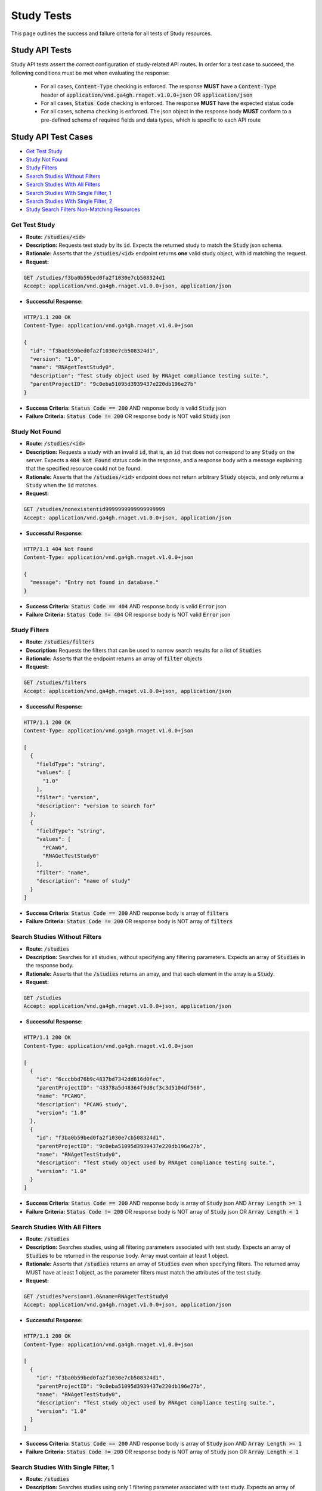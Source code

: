 Study Tests
===================

This page outlines the success and failure criteria for all tests of Study resources.

Study API Tests
-----------------

Study API tests assert the correct configuration of study-related API 
routes. In order for a test case to succeed, the following conditions must be
met when evaluating the response:
    
    * For all cases, :code:`Content-Type` checking is enforced. The response **MUST** have a :code:`Content-Type` header of :code:`application/vnd.ga4gh.rnaget.v1.0.0+json` OR :code:`application/json`
    * For all cases, :code:`Status Code` checking is enforced. The response **MUST** have the expected status code
    * For all cases, schema checking is enforced. The json object in the response body **MUST** conform to a pre-defined schema of required fields and data types, which is specific to each API route

Study API Test Cases
----------------------

* `Get Test Study`_
* `Study Not Found`_
* `Study Filters`_
* `Search Studies Without Filters`_
* `Search Studies With All Filters`_
* `Search Studies With Single Filter, 1`_
* `Search Studies With Single Filter, 2`_
* `Study Search Filters Non-Matching Resources`_

Get Test Study
#################
* **Route:** :code:`/studies/<id>`
* **Description:** Requests test study by its :code:`id`. Expects the returned study to match the :code:`Study` json schema.
* **Rationale:** Asserts that the :code:`/studies/<id>` endpoint returns **one** valid study object, with id matching the request.

* **Request:**

.. code-block:: python

   GET /studies/f3ba0b59bed0fa2f1030e7cb508324d1
   Accept: application/vnd.ga4gh.rnaget.v1.0.0+json, application/json

* **Successful Response:**

.. code-block:: python

   HTTP/1.1 200 OK
   Content-Type: application/vnd.ga4gh.rnaget.v1.0.0+json

   {
     "id": "f3ba0b59bed0fa2f1030e7cb508324d1",
     "version": "1.0",
     "name": "RNAgetTestStudy0",
     "description": "Test study object used by RNAget compliance testing suite.",
     "parentProjectID": "9c0eba51095d3939437e220db196e27b"
   }

* **Success Criteria:** :code:`Status Code == 200` AND response body is valid :code:`Study` json
* **Failure Criteria:** :code:`Status Code != 200` OR response body is NOT valid :code:`Study` json

Study Not Found
######################
* **Route:** :code:`/studies/<id>`
* **Description:** Requests a study with an invalid :code:`id`, that is, an :code:`id` that does not correspond to any :code:`Study` on the server. Expects a :code:`404 Not Found` status code in the response, and a response body with a message explaining that the specified resource could not be found.
* **Rationale:** Asserts that the :code:`/studies/<id>` endpoint does not return arbitrary :code:`Study` objects, and only returns a :code:`Study` when the :code:`id` matches.

* **Request:**

.. code-block:: python

   GET /studies/nonexistentid9999999999999999999
   Accept: application/vnd.ga4gh.rnaget.v1.0.0+json, application/json

* **Successful Response:**

.. code-block:: python

   HTTP/1.1 404 Not Found
   Content-Type: application/vnd.ga4gh.rnaget.v1.0.0+json

   {
     "message": "Entry not found in database."
   }

* **Success Criteria:** :code:`Status Code == 404` AND response body is valid :code:`Error` json
* **Failure Criteria:** :code:`Status Code != 404` OR response body is NOT valid :code:`Error` json

Study Filters
#######################
* **Route:** :code:`/studies/filters`
* **Description:** Requests the filters that can be used to narrow search results for a list of :code:`Studies`
* **Rationale:** Asserts that the endpoint returns an array of :code:`filter` objects

* **Request:**

.. code-block:: python

   GET /studies/filters
   Accept: application/vnd.ga4gh.rnaget.v1.0.0+json, application/json

* **Successful Response:**

.. code-block:: python

   HTTP/1.1 200 OK
   Content-Type: application/vnd.ga4gh.rnaget.v1.0.0+json

   [
     {
       "fieldType": "string",
       "values": [
         "1.0"
       ],
       "filter": "version",
       "description": "version to search for"
     },
     {
       "fieldType": "string",
       "values": [
         "PCAWG",
         "RNAGetTestStudy0"
       ],
       "filter": "name",
       "description": "name of study"
     }
   ]

* **Success Criteria:** :code:`Status Code == 200` AND response body is array of :code:`filters`
* **Failure Criteria:** :code:`Status Code != 200` OR response body is NOT array of :code:`filters`

Search Studies Without Filters
################################
* **Route:** :code:`/studies`
* **Description:** Searches for all studies, without specifying any filtering parameters. Expects an array of :code:`Studies` in the response body.
* **Rationale:** Asserts that the :code:`/studies` returns an array, and that each element in the array is a :code:`Study`.

* **Request:**

.. code-block:: python

   GET /studies
   Accept: application/vnd.ga4gh.rnaget.v1.0.0+json, application/json

* **Successful Response:**

.. code-block:: python

   HTTP/1.1 200 OK
   Content-Type: application/vnd.ga4gh.rnaget.v1.0.0+json

   [
     {
       "id": "6cccbbd76b9c4837bd7342dd616d0fec",
       "parentProjectID": "43378a5d48364f9d8cf3c3d5104df560",
       "name": "PCAWG",
       "description": "PCAWG study",
       "version": "1.0"
     },
     {
       "id": "f3ba0b59bed0fa2f1030e7cb508324d1",
       "parentProjectID": "9c0eba51095d3939437e220db196e27b",
       "name": "RNAgetTestStudy0",
       "description": "Test study object used by RNAget compliance testing suite.",
       "version": "1.0"
     }
   ]

* **Success Criteria:** :code:`Status Code == 200` AND response body is array of :code:`Study` json AND :code:`Array Length >= 1`
* **Failure Criteria:** :code:`Status Code != 200` OR response body is NOT array of :code:`Study` json OR :code:`Array Length < 1`

Search Studies With All Filters
#################################
* **Route:** :code:`/studies`
* **Description:** Searches studies, using all filtering parameters associated with test study. Expects an array of :code:`Studies` to be returned in the response body. Array must contain at least 1 object.
* **Rationale:** Asserts that :code:`/studies` returns an array of :code:`Studies` even when specifying filters. The returned array MUST have at least 1 object, as the parameter filters must match the attributes of the test study.

* **Request:**

.. code-block:: python

   GET /studies?version=1.0&name=RNAgetTestStudy0
   Accept: application/vnd.ga4gh.rnaget.v1.0.0+json, application/json

* **Successful Response:**

.. code-block:: python

   HTTP/1.1 200 OK
   Content-Type: application/vnd.ga4gh.rnaget.v1.0.0+json

   [
     {
       "id": "f3ba0b59bed0fa2f1030e7cb508324d1",
       "parentProjectID": "9c0eba51095d3939437e220db196e27b",
       "name": "RNAgetTestStudy0",
       "description": "Test study object used by RNAget compliance testing suite.",
       "version": "1.0"
     }
   ]

* **Success Criteria:** :code:`Status Code == 200` AND response body is array of :code:`Study` json AND :code:`Array Length >= 1`
* **Failure Criteria:** :code:`Status Code != 200` OR response body is NOT array of :code:`Study` json OR :code:`Array Length < 1`

Search Studies With Single Filter, 1
######################################
* **Route:** :code:`/studies`
* **Description:** Searches studies using only 1 filtering parameter associated with test study. Expects an array of :code:`Studies`, with length of 1 or greater.
* **Rationale:** Asserts filtering parameters can be used independently of one another, and that each filter yields the test :code:`Study` in the search results.

* **Requests:**

.. code-block:: python

   GET /studies?version=1.0
   Accept: application/vnd.ga4gh.rnaget.v1.0.0+json, application/json

* **Successful Response:**

.. code-block:: python

   HTTP/1.1 200 OK
   Content-Type: application/vnd.ga4gh.rnaget.v1.0.0+json

   [
     {
       "id": "f3ba0b59bed0fa2f1030e7cb508324d1",
       "parentProjectID": "9c0eba51095d3939437e220db196e27b",
       "name": "RNAgetTestStudy0",
       "description": "Test study object used by RNAget compliance testing suite.",
       "version": "1.0"
     }
   ]

* **Success Criteria:** :code:`Status Code == 200` AND response body is array of :code:`Study` json AND :code:`Array Length >= 1`
* **Failure Criteria:** :code:`Status Code != 200` OR response body is NOT array of :code:`Study` json OR :code:`Array Length < 1`

Search Studies With Single Filter, 2
######################################
* **Route:** :code:`/studies`
* **Description:** Searches studies using only 1 filtering parameter (a different filter than above) associated with test study. Expects an array of :code:`Studies`, with length of 1 or greater.
* **Rationale:** Asserts filtering parameters can be used independently of one another, and that each filter yields the test :code:`Study` in the search results.

* **Requests:**

.. code-block:: python

   GET /studies?name=RNAgetTestStudy0
   Accept: application/vnd.ga4gh.rnaget.v1.0.0+json, application/json

* **Successful Response:**

.. code-block:: python

   HTTP/1.1 200 OK
   Content-Type: application/vnd.ga4gh.rnaget.v1.0.0+json

   [
     {
       "id": "f3ba0b59bed0fa2f1030e7cb508324d1",
       "parentProjectID": "9c0eba51095d3939437e220db196e27b",
       "name": "RNAgetTestStudy0",
       "description": "Test study object used by RNAget compliance testing suite.",
       "version": "1.0"
     }
   ]

* **Success Criteria:** :code:`Status Code == 200` AND response body is array of :code:`Study` json AND :code:`Array Length >= 1`
* **Failure Criteria:** :code:`Status Code != 200` OR response body is NOT array of :code:`Study` json OR :code:`Array Length < 1`

Study Search Filters Non-Matching Resources
##############################################
* **Route:** :code:`/studies`
* **Description:** Tests that the study search endpoint correctly filters out non-matching :code:`Studies` based on url parameters. Makes a request to the :code:`/studies` endpoint with invalid filters (not matching any :code:`Study`), and expects an empty array as a response.
* **Rationale:** Asserts that the endpoint correctly filters out non-matching entities, that the endpoint does not return an arbitrary list of :code:`Studies` that differ from filters.

* **Request:**

.. code-block:: python

   GET /studies?version=nonexistentid9999999999999999999&name=nonexistentid9999999999999999999
   Accept: application/vnd.ga4gh.rnaget.v1.0.0+json, application/json

* **Successful Response:**

.. code-block:: python

   HTTP/1.1 200 OK
   Content-Type: application/vnd.ga4gh.rnaget.v1.0.0+json

   []

* **Success Criteria:** :code:`Status Code == 200` AND response body is an empty array
* **Failure Criteria:** :code:`Status Code != 200` OR response body is NOT an empty array

Study API Non-Implemented Test Cases
---------------------------------------

* `Study Get Not Implemented`_
* `Study Search Not Implemented`_
* `Study Search Filters Not Implemented`_

Study Get Not Implemented
############################
* **Route:** :code:`/studies/<id>`
* **Description:** If the :code:`Studies` endpoint is specified as :code:`Not Implemented` in the config file, then this test will be run. Requests the :code:`/studies/<id>` endpoint, expecting a :code:`501 Not Implemented` status code response
* **Rationale:** Asserts that :code:`Study` related endpoints are correctly non-implemented according to the spec 

* **Request:**

.. code-block:: python

   GET /studies/nonexistentid9999999999999999999
   Accept: application/vnd.ga4gh.rnaget.v1.0.0+json, application/json

* **Successful Response:**

.. code-block:: python

   HTTP/1.1 501 Not Implemented
   Content-Type: application/vnd.ga4gh.rnaget.v1.0.0+json

* **Success Criteria:** :code:`Status Code == 501`
* **Failure Criteria:** :code:`Status Code != 501`

Study Search Not Implemented
###############################
* **Route:** :code:`/studies`
* **Description:** If the :code:`Studies` endpoint is specified as :code:`Not Implemented` in the config file, then this test will be run. Requests the :code:`/studies` endpoint, expecting a :code:`501 Not Implemented` status code response
* **Rationale:** Asserts that :code:`Study` related endpoints are correctly non-implemented according to the spec 

* **Request:**

.. code-block:: python

   GET /studies
   Accept: application/vnd.ga4gh.rnaget.v1.0.0+json, application/json

* **Successful Response:**

.. code-block:: python

   HTTP/1.1 501 Not Implemented
   Content-Type: application/vnd.ga4gh.rnaget.v1.0.0+json

* **Success Criteria:** :code:`Status Code == 501`
* **Failure Criteria:** :code:`Status Code != 501`

Study Search Filters Not Implemented
#######################################
* **Route:** :code:`/studies/filters`
* **Description:** If the :code:`Studies` endpoint is specified as :code:`Not Implemented` in the config file, then this test will be run. Requests the :code:`/studies/filters` endpoint, expecting a :code:`501 Not Implemented` status code response
* **Rationale:** Asserts that :code:`Study` related endpoints are correctly non-implemented according to the spec

* **Request:**

.. code-block:: python

   GET /studies/filters
   Accept: application/vnd.ga4gh.rnaget.v1.0.0+json, application/json

* **Successful Response:**

.. code-block:: python

   HTTP/1.1 501 Not Implemented
   Content-Type: application/vnd.ga4gh.rnaget.v1.0.0+json

* **Success Criteria:** :code:`Status Code == 501`
* **Failure Criteria:** :code:`Status Code != 501`
